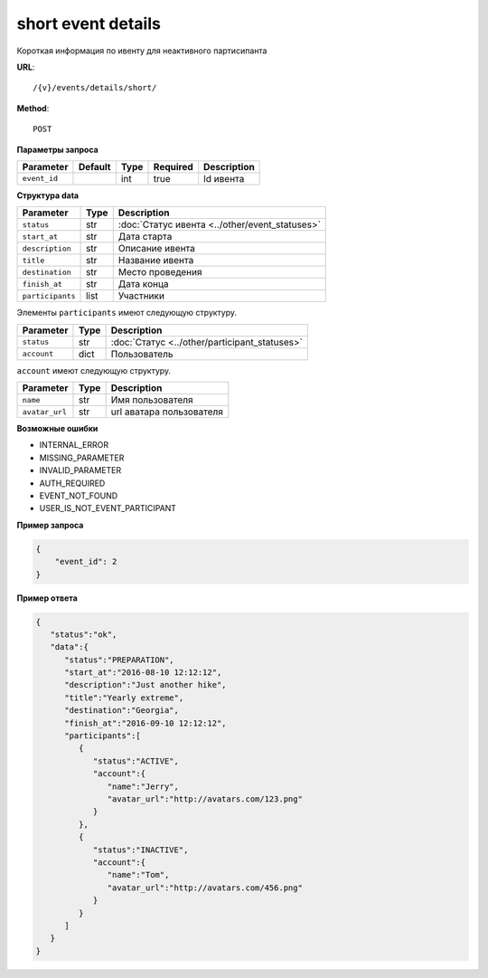 short event details
===================

Короткая информация по ивенту для неактивного партисипанта

**URL**::

    /{v}/events/details/short/

**Method**::

    POST

**Параметры запроса**

===============  =======  =======  ========  ===========
Parameter        Default  Type     Required  Description
===============  =======  =======  ========  ===========
``event_id``              int      true      Id ивента
===============  =======  =======  ========  ===========

**Структура data**

======================  ====  ==============================================
Parameter               Type  Description
======================  ====  ==============================================
``status``              str   :doc:`Статус ивента <../other/event_statuses>`
``start_at``            str   Дата старта
``description``         str   Описание ивента
``title``               str   Название ивента
``destination``         str   Место проведения
``finish_at``           str   Дата конца
``participants``        list  Участники
======================  ====  ==============================================

Элементы ``participants`` имеют следующую структуру.

===============  ====  =======================================================
Parameter        Type  Description
===============  ====  =======================================================
``status``       str   :doc:`Статус <../other/participant_statuses>`
``account``      dict  Пользователь
===============  ====  =======================================================

``account`` имеют следующую структуру.

==============  ====  ========================
Parameter       Type  Description
==============  ====  ========================
``name``        str   Имя пользователя
``avatar_url``  str   url аватара пользователя
==============  ====  ========================

**Возможные ошибки**

* INTERNAL_ERROR
* MISSING_PARAMETER
* INVALID_PARAMETER
* AUTH_REQUIRED
* EVENT_NOT_FOUND
* USER_IS_NOT_EVENT_PARTICIPANT

**Пример запроса**

.. code-block:: javascript

    {
        "event_id": 2
    }

**Пример ответа**

.. code-block:: javascript

    {
       "status":"ok",
       "data":{
          "status":"PREPARATION",
          "start_at":"2016-08-10 12:12:12",
          "description":"Just another hike",
          "title":"Yearly extreme",
          "destination":"Georgia",
          "finish_at":"2016-09-10 12:12:12",
          "participants":[
             {
                "status":"ACTIVE",
                "account":{
                   "name":"Jerry",
                   "avatar_url":"http://avatars.com/123.png"
                }
             },
             {
                "status":"INACTIVE",
                "account":{
                   "name":"Tom",
                   "avatar_url":"http://avatars.com/456.png"
                }
             }
          ]
       }
    }
